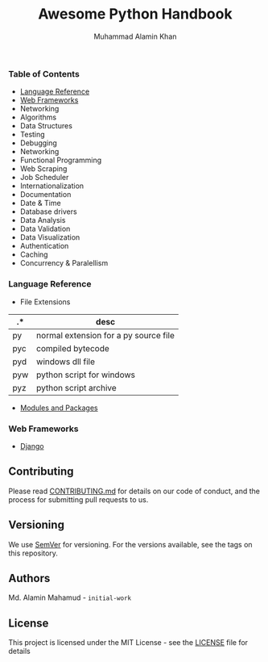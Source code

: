 #+TITLE: Awesome Python Handbook
#+AUTHOR: Muhammad Alamin Khan
#+EMAIL: alamin.ineedahelp@gmail.com
#+STARTUP: overview indent inlineimages hideblocks
#+DESCRIPTION: Quick Reference for this ever-forgetting mind.

*** Table of Contents
- [[#language-reference][Language Reference]]
- [[#web-frameworks][Web Frameworks]]
- Networking
- Algorithms
- Data Structures
- Testing
- Debugging
- Networking
- Functional Programming
- Web Scraping
- Job Scheduler
- Internationalization
- Documentation
- Date & Time
- Database drivers
- Data Analysis
- Data Validation
- Data Visualization
- Authentication
- Caching
- Concurrency & Paralellism
*** Language Reference
:PROPERTIES:
:CUSTOM_ID: language-reference
:END:
- File Extensions
| .*  | desc                                  |
|-----+---------------------------------------|
| py  | normal extension for a py source file |
| pyc | compiled bytecode                     |
| pyd | windows dll file                      |
| pyw | python script for windows             |
| pyz | python script archive                 |
- [[./packages/modules_and_packages.org][Modules and Packages]]
*** Web Frameworks
:PROPERTIES:
:CUSTOM_ID: web-frameworks
:END:
- [[./packages/django.org][Django]]
** Contributing
Please read [[./CONTRIBUTING.md][CONTRIBUTING.md]] for details on our code of conduct, and the process for submitting pull requests to us.
** Versioning
We use [[http://semver.org/][SemVer]] for versioning. For the versions available, see the tags on this repository.
** Authors
Md. Alamin Mahamud - =initial-work=
** License
This project is licensed under the MIT License - see the [[./LICENSE][LICENSE]] file for details
